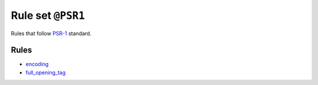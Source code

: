 ==================
Rule set ``@PSR1``
==================

Rules that follow `PSR-1 <https://www.php-fig.org/psr/psr-1/>`_ standard.

Rules
-----

- `encoding <./../rules/basic/encoding.rst>`_
- `full_opening_tag <./../rules/php_tag/full_opening_tag.rst>`_
